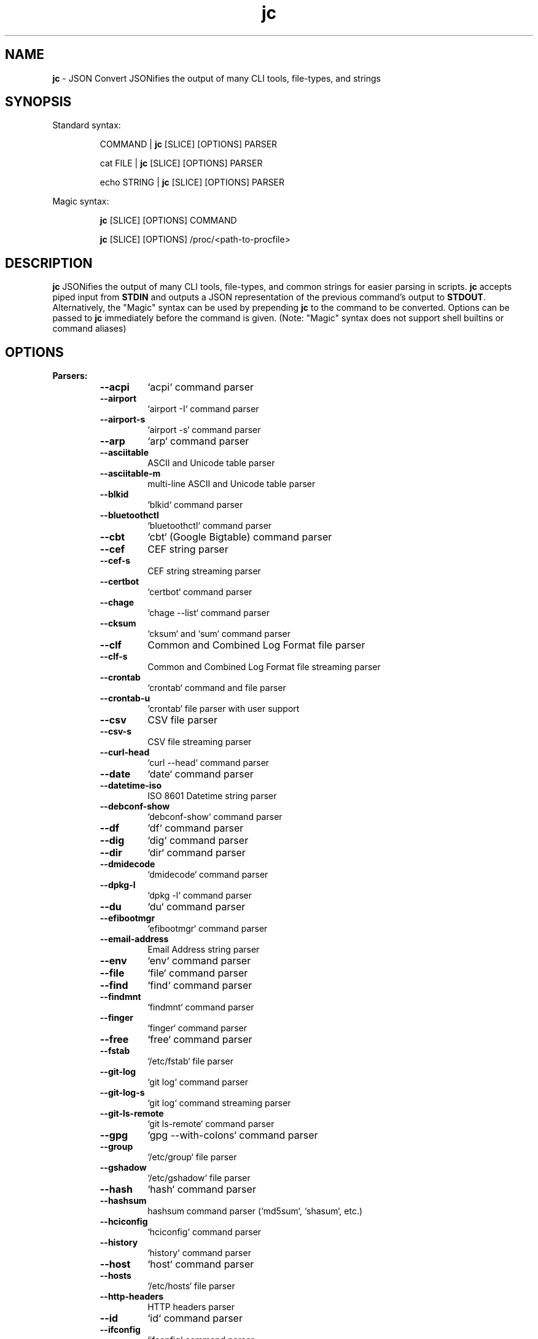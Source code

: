 .TH jc 1 2024-02-12 1.25.1 "JSON Convert"
.SH NAME
\fBjc\fP \- JSON Convert JSONifies the output of many CLI tools, file-types,
and strings
.SH SYNOPSIS

Standard syntax:

.RS
COMMAND | \fBjc\fP [SLICE] [OPTIONS] PARSER

cat FILE | \fBjc\fP [SLICE] [OPTIONS] PARSER

echo STRING | \fBjc\fP [SLICE] [OPTIONS] PARSER
.RE

Magic syntax:

.RS
\fBjc\fP [SLICE] [OPTIONS] COMMAND

\fBjc\fP [SLICE] [OPTIONS] /proc/<path-to-procfile>
.RE

.SH DESCRIPTION
\fBjc\fP JSONifies the output of many CLI tools, file-types, and common strings
for easier parsing in scripts. \fBjc\fP accepts piped input from \fBSTDIN\fP and
outputs a JSON representation of the previous command's output to \fBSTDOUT\fP.
Alternatively, the "Magic" syntax can be used by prepending \fBjc\fP to the
command to be converted. Options can be passed to \fBjc\fP immediately before
the command is given. (Note: "Magic" syntax does not support shell builtins or
command aliases)

.SH OPTIONS
.B
Parsers:
.RS


.TP
.B
\fB--acpi\fP
`acpi` command parser

.TP
.B
\fB--airport\fP
`airport -I` command parser

.TP
.B
\fB--airport-s\fP
`airport -s` command parser

.TP
.B
\fB--arp\fP
`arp` command parser

.TP
.B
\fB--asciitable\fP
ASCII and Unicode table parser

.TP
.B
\fB--asciitable-m\fP
multi-line ASCII and Unicode table parser

.TP
.B
\fB--blkid\fP
`blkid` command parser

.TP
.B
\fB--bluetoothctl\fP
`bluetoothctl` command parser

.TP
.B
\fB--cbt\fP
`cbt` (Google Bigtable) command parser

.TP
.B
\fB--cef\fP
CEF string parser

.TP
.B
\fB--cef-s\fP
CEF string streaming parser

.TP
.B
\fB--certbot\fP
`certbot` command parser

.TP
.B
\fB--chage\fP
`chage --list` command parser

.TP
.B
\fB--cksum\fP
`cksum` and `sum` command parser

.TP
.B
\fB--clf\fP
Common and Combined Log Format file parser

.TP
.B
\fB--clf-s\fP
Common and Combined Log Format file streaming parser

.TP
.B
\fB--crontab\fP
`crontab` command and file parser

.TP
.B
\fB--crontab-u\fP
`crontab` file parser with user support

.TP
.B
\fB--csv\fP
CSV file parser

.TP
.B
\fB--csv-s\fP
CSV file streaming parser

.TP
.B
\fB--curl-head\fP
`curl --head` command parser

.TP
.B
\fB--date\fP
`date` command parser

.TP
.B
\fB--datetime-iso\fP
ISO 8601 Datetime string parser

.TP
.B
\fB--debconf-show\fP
`debconf-show` command parser

.TP
.B
\fB--df\fP
`df` command parser

.TP
.B
\fB--dig\fP
`dig` command parser

.TP
.B
\fB--dir\fP
`dir` command parser

.TP
.B
\fB--dmidecode\fP
`dmidecode` command parser

.TP
.B
\fB--dpkg-l\fP
`dpkg -l` command parser

.TP
.B
\fB--du\fP
`du` command parser

.TP
.B
\fB--efibootmgr\fP
`efibootmgr` command parser

.TP
.B
\fB--email-address\fP
Email Address string parser

.TP
.B
\fB--env\fP
`env` command parser

.TP
.B
\fB--file\fP
`file` command parser

.TP
.B
\fB--find\fP
`find` command parser

.TP
.B
\fB--findmnt\fP
`findmnt` command parser

.TP
.B
\fB--finger\fP
`finger` command parser

.TP
.B
\fB--free\fP
`free` command parser

.TP
.B
\fB--fstab\fP
`/etc/fstab` file parser

.TP
.B
\fB--git-log\fP
`git log` command parser

.TP
.B
\fB--git-log-s\fP
`git log` command streaming parser

.TP
.B
\fB--git-ls-remote\fP
`git ls-remote` command parser

.TP
.B
\fB--gpg\fP
`gpg --with-colons` command parser

.TP
.B
\fB--group\fP
`/etc/group` file parser

.TP
.B
\fB--gshadow\fP
`/etc/gshadow` file parser

.TP
.B
\fB--hash\fP
`hash` command parser

.TP
.B
\fB--hashsum\fP
hashsum command parser (`md5sum`, `shasum`, etc.)

.TP
.B
\fB--hciconfig\fP
`hciconfig` command parser

.TP
.B
\fB--history\fP
`history` command parser

.TP
.B
\fB--host\fP
`host` command parser

.TP
.B
\fB--hosts\fP
`/etc/hosts` file parser

.TP
.B
\fB--http-headers\fP
HTTP headers parser

.TP
.B
\fB--id\fP
`id` command parser

.TP
.B
\fB--ifconfig\fP
`ifconfig` command parser

.TP
.B
\fB--ini\fP
INI file parser

.TP
.B
\fB--ini-dup\fP
INI with duplicate key file parser

.TP
.B
\fB--iostat\fP
`iostat` command parser

.TP
.B
\fB--iostat-s\fP
`iostat` command streaming parser

.TP
.B
\fB--ip-address\fP
IPv4 and IPv6 Address string parser

.TP
.B
\fB--iptables\fP
`iptables` command parser

.TP
.B
\fB--ip-route\fP
`ip route` command parser

.TP
.B
\fB--iw-scan\fP
`iw dev [device] scan` command parser

.TP
.B
\fB--iwconfig\fP
`iwconfig` command parser

.TP
.B
\fB--jar-manifest\fP
Java MANIFEST.MF file parser

.TP
.B
\fB--jobs\fP
`jobs` command parser

.TP
.B
\fB--jwt\fP
JWT string parser

.TP
.B
\fB--kv\fP
Key/Value file and string parser

.TP
.B
\fB--kv-dup\fP
Key/Value with duplicate key file and string parser

.TP
.B
\fB--last\fP
`last` and `lastb` command parser

.TP
.B
\fB--ls\fP
`ls` command parser

.TP
.B
\fB--ls-s\fP
`ls` command streaming parser

.TP
.B
\fB--lsattr\fP
`lsattr` command parser

.TP
.B
\fB--lsb-release\fP
`lsb_release` command parser

.TP
.B
\fB--lsblk\fP
`lsblk` command parser

.TP
.B
\fB--lsmod\fP
`lsmod` command parser

.TP
.B
\fB--lsof\fP
`lsof` command parser

.TP
.B
\fB--lspci\fP
`lspci -mmv` command parser

.TP
.B
\fB--lsusb\fP
`lsusb` command parser

.TP
.B
\fB--m3u\fP
M3U and M3U8 file parser

.TP
.B
\fB--mdadm\fP
`mdadm` command parser

.TP
.B
\fB--mount\fP
`mount` command parser

.TP
.B
\fB--mpstat\fP
`mpstat` command parser

.TP
.B
\fB--mpstat-s\fP
`mpstat` command streaming parser

.TP
.B
\fB--netstat\fP
`netstat` command parser

.TP
.B
\fB--nmcli\fP
`nmcli` command parser

.TP
.B
\fB--nsd-control\fP
`nsd-control` command parser

.TP
.B
\fB--ntpq\fP
`ntpq -p` command parser

.TP
.B
\fB--openvpn\fP
openvpn-status.log file parser

.TP
.B
\fB--os-prober\fP
`os-prober` command parser

.TP
.B
\fB--os-release\fP
`/etc/os-release` file parser

.TP
.B
\fB--passwd\fP
`/etc/passwd` file parser

.TP
.B
\fB--path\fP
POSIX path string parser

.TP
.B
\fB--path-list\fP
POSIX path list string parser

.TP
.B
\fB--pci-ids\fP
`pci.ids` file parser

.TP
.B
\fB--pgpass\fP
PostgreSQL password file parser

.TP
.B
\fB--pidstat\fP
`pidstat -H` command parser

.TP
.B
\fB--pidstat-s\fP
`pidstat -H` command streaming parser

.TP
.B
\fB--ping\fP
`ping` and `ping6` command parser

.TP
.B
\fB--ping-s\fP
`ping` and `ping6` command streaming parser

.TP
.B
\fB--pip-list\fP
`pip list` command parser

.TP
.B
\fB--pip-show\fP
`pip show` command parser

.TP
.B
\fB--pkg-index-apk\fP
Alpine Linux Package Index file parser

.TP
.B
\fB--pkg-index-deb\fP
Debian Package Index file parser

.TP
.B
\fB--plist\fP
PLIST file parser

.TP
.B
\fB--postconf\fP
`postconf -M` command parser

.TP
.B
\fB--proc\fP
`/proc/` file parser

.TP
.B
\fB--proc-buddyinfo\fP
`/proc/buddyinfo` file parser

.TP
.B
\fB--proc-cmdline\fP
`/proc/cmdline` file parser

.TP
.B
\fB--proc-consoles\fP
`/proc/consoles` file parser

.TP
.B
\fB--proc-cpuinfo\fP
`/proc/cpuinfo` file parser

.TP
.B
\fB--proc-crypto\fP
`/proc/crypto` file parser

.TP
.B
\fB--proc-devices\fP
`/proc/devices` file parser

.TP
.B
\fB--proc-diskstats\fP
`/proc/diskstats` file parser

.TP
.B
\fB--proc-filesystems\fP
`/proc/filesystems` file parser

.TP
.B
\fB--proc-interrupts\fP
`/proc/interrupts` file parser

.TP
.B
\fB--proc-iomem\fP
`/proc/iomem` file parser

.TP
.B
\fB--proc-ioports\fP
`/proc/ioports` file parser

.TP
.B
\fB--proc-loadavg\fP
`/proc/loadavg` file parser

.TP
.B
\fB--proc-locks\fP
`/proc/locks` file parser

.TP
.B
\fB--proc-meminfo\fP
`/proc/meminfo` file parser

.TP
.B
\fB--proc-modules\fP
`/proc/modules` file parser

.TP
.B
\fB--proc-mtrr\fP
`/proc/mtrr` file parser

.TP
.B
\fB--proc-pagetypeinfo\fP
`/proc/pagetypeinfo` file parser

.TP
.B
\fB--proc-partitions\fP
`/proc/partitions` file parser

.TP
.B
\fB--proc-slabinfo\fP
`/proc/slabinfo` file parser

.TP
.B
\fB--proc-softirqs\fP
`/proc/softirqs` file parser

.TP
.B
\fB--proc-stat\fP
`/proc/stat` file parser

.TP
.B
\fB--proc-swaps\fP
`/proc/swaps` file parser

.TP
.B
\fB--proc-uptime\fP
`/proc/uptime` file parser

.TP
.B
\fB--proc-version\fP
`/proc/version` file parser

.TP
.B
\fB--proc-vmallocinfo\fP
`/proc/vmallocinfo` file parser

.TP
.B
\fB--proc-vmstat\fP
`/proc/vmstat` file parser

.TP
.B
\fB--proc-zoneinfo\fP
`/proc/zoneinfo` file parser

.TP
.B
\fB--proc-driver-rtc\fP
`/proc/driver/rtc` file parser

.TP
.B
\fB--proc-net-arp\fP
`/proc/net/arp` file parser

.TP
.B
\fB--proc-net-dev\fP
`/proc/net/dev` file parser

.TP
.B
\fB--proc-net-dev-mcast\fP
`/proc/net/dev_mcast` file parser

.TP
.B
\fB--proc-net-if-inet6\fP
`/proc/net/if_inet6` file parser

.TP
.B
\fB--proc-net-igmp\fP
`/proc/net/igmp` file parser

.TP
.B
\fB--proc-net-igmp6\fP
`/proc/net/igmp6` file parser

.TP
.B
\fB--proc-net-ipv6-route\fP
`/proc/net/ipv6_route` file parser

.TP
.B
\fB--proc-net-netlink\fP
`/proc/net/netlink` file parser

.TP
.B
\fB--proc-net-netstat\fP
`/proc/net/netstat` file parser

.TP
.B
\fB--proc-net-packet\fP
`/proc/net/packet` file parser

.TP
.B
\fB--proc-net-protocols\fP
`/proc/net/protocols` file parser

.TP
.B
\fB--proc-net-route\fP
`/proc/net/route` file parser

.TP
.B
\fB--proc-net-tcp\fP
`/proc/net/tcp` and `/proc/net/tcp6` file parser

.TP
.B
\fB--proc-net-unix\fP
`/proc/net/unix` file parser

.TP
.B
\fB--proc-pid-fdinfo\fP
`/proc/<pid>/fdinfo/<fd>` file parser

.TP
.B
\fB--proc-pid-io\fP
`/proc/<pid>/io` file parser

.TP
.B
\fB--proc-pid-maps\fP
`/proc/<pid>/maps` file parser

.TP
.B
\fB--proc-pid-mountinfo\fP
`/proc/<pid>/mountinfo` file parser

.TP
.B
\fB--proc-pid-numa-maps\fP
`/proc/<pid>/numa_maps` file parser

.TP
.B
\fB--proc-pid-smaps\fP
`/proc/<pid>/smaps` file parser

.TP
.B
\fB--proc-pid-stat\fP
`/proc/<pid>/stat` file parser

.TP
.B
\fB--proc-pid-statm\fP
`/proc/<pid>/statm` file parser

.TP
.B
\fB--proc-pid-status\fP
`/proc/<pid>/status` file parser

.TP
.B
\fB--ps\fP
`ps` command parser

.TP
.B
\fB--resolve-conf\fP
`/etc/resolve.conf` file parser

.TP
.B
\fB--route\fP
`route` command parser

.TP
.B
\fB--rpm-qi\fP
`rpm -qi` command parser

.TP
.B
\fB--rsync\fP
`rsync` command parser

.TP
.B
\fB--rsync-s\fP
`rsync` command streaming parser

.TP
.B
\fB--semver\fP
Semantic Version string parser

.TP
.B
\fB--sfdisk\fP
`sfdisk` command parser

.TP
.B
\fB--shadow\fP
`/etc/shadow` file parser

.TP
.B
\fB--srt\fP
SRT file parser

.TP
.B
\fB--ss\fP
`ss` command parser

.TP
.B
\fB--ssh-conf\fP
`ssh` config file and `ssh -G` command parser

.TP
.B
\fB--sshd-conf\fP
`sshd` config file and `sshd -T` command parser

.TP
.B
\fB--stat\fP
`stat` command parser

.TP
.B
\fB--stat-s\fP
`stat` command streaming parser

.TP
.B
\fB--swapon\fP
`swapon` command parser

.TP
.B
\fB--sysctl\fP
`sysctl` command parser

.TP
.B
\fB--syslog\fP
Syslog RFC 5424 string parser

.TP
.B
\fB--syslog-s\fP
Syslog RFC 5424 string streaming parser

.TP
.B
\fB--syslog-bsd\fP
Syslog RFC 3164 string parser

.TP
.B
\fB--syslog-bsd-s\fP
Syslog RFC 3164 string streaming parser

.TP
.B
\fB--systemctl\fP
`systemctl` command parser

.TP
.B
\fB--systemctl-lj\fP
`systemctl list-jobs` command parser

.TP
.B
\fB--systemctl-ls\fP
`systemctl list-sockets` command parser

.TP
.B
\fB--systemctl-luf\fP
`systemctl list-unit-files` command parser

.TP
.B
\fB--systeminfo\fP
`systeminfo` command parser

.TP
.B
\fB--time\fP
`/usr/bin/time` command parser

.TP
.B
\fB--timedatectl\fP
`timedatectl status` command parser

.TP
.B
\fB--timestamp\fP
Unix Epoch Timestamp string parser

.TP
.B
\fB--toml\fP
TOML file parser

.TP
.B
\fB--top\fP
`top -b` command parser

.TP
.B
\fB--top-s\fP
`top -b` command streaming parser

.TP
.B
\fB--tracepath\fP
`tracepath` and `tracepath6` command parser

.TP
.B
\fB--traceroute\fP
`traceroute` and `traceroute6` command parser

.TP
.B
\fB--tune2fs\fP
`tune2fs -l` command parser

.TP
.B
\fB--udevadm\fP
`udevadm info` command parser

.TP
.B
\fB--ufw\fP
`ufw status` command parser

.TP
.B
\fB--ufw-appinfo\fP
`ufw app info [application]` command parser

.TP
.B
\fB--uname\fP
`uname -a` command parser

.TP
.B
\fB--update-alt-gs\fP
`update-alternatives --get-selections` command parser

.TP
.B
\fB--update-alt-q\fP
`update-alternatives --query` command parser

.TP
.B
\fB--upower\fP
`upower` command parser

.TP
.B
\fB--uptime\fP
`uptime` command parser

.TP
.B
\fB--url\fP
URL string parser

.TP
.B
\fB--ver\fP
Version string parser

.TP
.B
\fB--veracrypt\fP
`veracrypt` command parser

.TP
.B
\fB--vmstat\fP
`vmstat` command parser

.TP
.B
\fB--vmstat-s\fP
`vmstat` command streaming parser

.TP
.B
\fB--w\fP
`w` command parser

.TP
.B
\fB--wc\fP
`wc` command parser

.TP
.B
\fB--who\fP
`who` command parser

.TP
.B
\fB--x509-cert\fP
X.509 PEM and DER certificate file parser

.TP
.B
\fB--x509-csr\fP
X.509 PEM and DER certificate request file parser

.TP
.B
\fB--xml\fP
XML file parser

.TP
.B
\fB--xrandr\fP
`xrandr` command parser

.TP
.B
\fB--yaml\fP
YAML file parser

.TP
.B
\fB--zipinfo\fP
`zipinfo` command parser

.TP
.B
\fB--zpool-iostat\fP
`zpool iostat` command parser

.TP
.B
\fB--zpool-status\fP
`zpool status` command parser


.RE
.PP
.B
Options:
.RS

.TP
.B
\fB-a\fP, \fB--about\fP
About \fBjc\fP (JSON or YAML output)
.TP
.B
\fB-C\fP, \fB--force-color\fP
Force color output even when using pipes (overrides \fB-m\fP and the
\fBNO_COLOR\fP env variable)
.TP
.B
\fB-d\fP, \fB--debug\fP
Debug - show traceback (use \fB-dd\fP for verbose traceback)
.TP
.B
\fB-h\fP, \fB--help\fP
Help (\fB--help --parser_name\fP for parser documentation). Use twice to show
hidden parsers (e.g. \fB-hh\fP). Use thrice to show parser categories (e.g. \fB-hhh\fP).
.TP
.B
\fB-m\fP, \fB--monochrome\fP
Monochrome output
.TP
.B
\fB-M\fP, \fB--meta-out\fP
Add metadata to output including timestamp, parser name, magic command, magic
command exit code, etc.
.TP
.B
\fB-p\fP, \fB--pretty\fP
Pretty print output
.TP
.B
\fB-q\fP, \fB--quiet\fP
Quiet mode. Suppresses parser warning messages (use -qq to ignore streaming
parser errors)
.TP
.B
\fB-r\fP, \fB--raw\fP
Raw output. Provides more literal output, typically with string values and no
additional semantic processing
.TP
.B
\fB-s\fP, \fB--slurp\fP
Slurp multiple lines into an array. (use \fB-hhh\fP` to find compatible parsers)
.TP
.B
\fB-u\fP, \fB--unbuffer\fP
Unbuffer output (useful for slow streaming data with streaming parsers)
.TP
.B
\fB-v\fP, \fB--version\fP
Version information
.TP
.B
\fB-y\fP, \fB--yaml-out\fP
YAML output
.TP
.B
\fB-B\fP, \fB--bash-comp\fP
Generate Bash shell completion script
.TP
.B
\fB-Z\fP, \fB--zsh-comp\fP
Generate Zsh shell completion script

.RE
.PP
.B
Slice:
.RS
Line slicing is supported using the \fBSTART:STOP\fP syntax similar to Python
slicing. This allows you to skip lines at the beginning and/or end of the
\fBSTDIN\fP input you would like \fBjc\fP to convert.

\fBSTART\fP and \fBSTOP\fP can be positive or negative integers or blank and
allow you to specify how many lines to skip and how many lines to process.
Positive and blank slices are the most memory efficient. Any negative
integers in the slice will use more memory.

For example, to skip the first and last line of the following text, you
could express the slice in a couple ways:

.RS
.nf
$ cat table.txt
      ### We want to skip this header ###
          col1       col2
          foo        1
          bar        2
      ### We want to skip this footer ###
$ cat table.txt | jc 1:-1 --asciitable
[{"col1":"foo","col2":"1"},{"col1":"bar","col2":"2"}]
$ cat table.txt | jc 1:4 --asciitable
[{"col1":"foo","col2":"1"},{"col1":"bar","col2":"2"}]
.fi
.RE

In this example \fB1:-1\fP and \fB1:4\fP line slices provide the same output.

When using positive integers the index location of \fBSTOP\fP is non-inclusive.
Positive slices count from the first line of the input toward the end
starting at \fB0\fP as the first line. Negative slices count from the last line
toward the beginning starting at \fB-1\fP as the last line. This is also the way
Python's slicing feature works.

Here is a breakdown of line slice options:

.TP
.B
\fBSTART:STOP\fP
lines \fBSTART\fP through \fBSTOP - 1\fP
.TP
.B
\fBSTART:\fP
lines \fBSTART\fP through the rest of the output
.TP
.B
\fB:STOP\fP
lines from the beginning through \fBSTOP - 1\fP
.TP
.B
\fB-START:STOP\fP
\fBSTART\fP lines from the end through \fBSTOP - 1\fP
.TP
.B
\fBSTART:-STOP\fP
lines \fBSTART\fP through \fBSTOP\fP lines from the end
.TP
.B
\fB-START:-STOP\fP
\fBSTART\fP lines from the end through \fBSTOP\fP lines from the end
.TP
.B
\fB-START:\fP
\fBSTART\fP lines from the end through the rest of the output
.TP
.B
\fB:-STOP\fP
lines from the beginning through \fBSTOP\fP lines from the end
.TP
.B
\fB:\fP
all lines

.SH SlURP
Some parsers support multi-item input and can output an array of results in a
single pass. Slurping works for string parsers that accept a single line of
input. (e.g. \fBurl\fP and \fBip-address\fP) To see a list of parsers that support
the \fB--slurp\fP option, use \fBjc -hhh\fP.

For example, you can send a file with multiple IP addresses (one per line) to
\fBjc\fP with the \fB--slurp\fP option and an array of results will output:

.RS
.nf
$ cat ip-addresses.txt | jc --slurp --ip-address
[<multiple output objects>]
.fi
.RE

The magic syntax for \fB/proc\fP files automatically supports slurping of multiple
files (no need to use the \fB--slurp\fP option). For example, you can convert many
PID files at once:

.RS
.nf
$ jc /proc/*/status
[<multiple output objects>]
.fi
.RE

When the \fB/proc\fP magic syntax is used and multiple files are selected, an
additional \fB_file\fP field is inserted in the output so it is easier to tell what
file each output object refers to.

Finally, the \fB--meta-out\fP option can be used in conjunction with slurped output.
In this case, the slurped output is wrapped in an object with the following
structure:

.RS
.nf
{
  "result": [<multiple output objects>],
  "_jc_meta": {
    "parser": "url",
    "timestamp": 1706235558.654576,
    "slice_start": null,
    "slice_end": null,
    "input_list": [
      "http://www.google.com",
      "https://www.apple.com",
      "https://www.microsoft.com"
    ]
  }
}
.fi
.RE

With \fB--meta-out\fP, \fBinput_list\fP contains a list of inputs (actual input strings
or \fB/proc\fP filenames) so you can identify which output object relates to each
input string or \fB/proc\fP filename.

.SH EXIT CODES
Any fatal errors within \fBjc\fP will generate an exit code of \fB100\fP,
otherwise the exit code will be \fB0\fP.

When using the "magic" syntax (e.g. \fBjc ifconfig eth0\fP), \fBjc\fP will store
the exit code of the program being parsed and add it to the \fBjc\fP exit code.
This way it is easier to determine if an error was from the parsed program or
\fBjc\fP.

Consider the following examples using \fBifconfig\fP:

.RS
ifconfig exit code = \fB0\fP, jc exit code = \fB0\fP, combined exit code = \fB0\fP (no errors)

ifconfig exit code = \fB1\fP, jc exit code = \fB0\fP, combined exit code = \fB1\fP (error in ifconfig)

ifconfig exit code = \fB0\fP, jc exit code = \fB100\fP, combined exit code = \fB100\fP (error in jc)

ifconfig exit code = \fB1\fP, jc exit code = \fB100\fP, combined exit code = \fB101\fP (error in both ifconfig and jc)
.RE

When using the "magic" syntax you can also retrieve the exit code of the called
program by using the \fB--meta-out\fP or \fB-M\fP option. This will append a
\fB_jc_meta\fP object to the output that will include the magic command
information, including the exit code.

Here is an example with \fBping\fP:
.RS
.nf
$ jc --meta-out -p ping -c2 192.168.1.252
{
  "destination_ip": "192.168.1.252",
  "data_bytes": 56,
  "pattern": null,
  "destination": "192.168.1.252",
  "packets_transmitted": 2,
  "packets_received": 0,
  "packet_loss_percent": 100.0,
  "duplicates": 0,
  "responses": [
    {
      "type": "timeout",
      "icmp_seq": 0,
      "duplicate": false
    }
  ],
  "_jc_meta": {
    "parser": "ping",
    "timestamp": 1661357115.27949,
    "magic_command": [
      "ping",
      "-c2",
      "192.168.1.252"
    ],
    "magic_command_exit": 2
  }
}
$ echo $?
2
.fi
.RE

.SH ENVIRONMENT

\fBCustom Colors\fP

You can specify custom colors via the \fBJC_COLORS\fP environment variable. The
\fBJC_COLORS\fP environment variable takes four comma separated string values in
the following format:

JC_COLORS=<keyname_color>,<keyword_color>,<number_color>,<string_color>

Where colors are: \fBblack\fP, \fBred\fP, \fBgreen\fP, \fByellow\fP, \fBblue\fP,
\fBmagenta\fP, \fBcyan\fP, \fBgray\fP, \fBbrightblack\fP, \fBbrightred\fP,
\fBbrightgreen\fP, \fBbrightyellow\fP, \fBbrightblue\fP, \fBbrightmagenta\fP,
\fBbrightcyan\fP, \fBwhite\fP, or \fBdefault\fP

For example, to set to the default colors:

.RS
JC_COLORS=blue,brightblack,magenta,green

or

JC_COLORS=default,default,default,default
.RE

\fBDisable Color Output\fP

You can set the \fBNO_COLOR\fP environment variable to any value to disable
color output in \fBjc\fP. Note that using the \fB-C\fP option to force color
output will override both the \fBNO_COLOR\fP environment variable and the
\fB-m\fP option.

.SH STREAMING PARSERS
Most parsers load all of the data from \fBSTDIN\fP, parse it, then output the
entire JSON document serially. There are some streaming parsers (e.g.
\fBls-s\fP, \fBping-s\fP, etc.) that immediately start processing and outputting
the data line-by-line as JSON Lines (aka NDJSON) while it is being received from
\fBSTDIN\fP. This can significantly reduce the amount of memory required to
parse large amounts of command output (e.g. \fBls -lR /\fP) and can sometimes
process the data more quickly. Streaming parsers have slightly different
behavior than standard parsers as outlined below.

.RS
Note: Streaming parsers cannot be used with the "magic" syntax
.RE

\fBIgnoring Errors\fP

You may want to ignore parsing errors when using streaming parsers since these
may be used in long-lived processing pipelines and errors can break the pipe. To
ignore parsing errors, use the \fB-qq\fP cli option. This will add a
\fB_jc_meta\fP object to the JSON output with a \fBsuccess\fP attribute. If
\fBsuccess\fP is \fBtrue\fP, then there were no issues parsing the line. If
\fBsuccess\fP is \fBfalse\fP, then a parsing issue was found and \fBerror\fP and
\fBline\fP fields will be added to include a short error description and the
contents of the unparsable line, respectively:

.RS
Successfully parsed line with \fB-qq\fP option:
.RS
.nf
{
  "command_data": "data",
  "_jc_meta": {
    "success": true
  }
}
.fi
.RE

Unsuccessfully parsed line with \fB-qq\fP option:
.RS
.nf
{
  "_jc_meta": {
    "success": false,
    "error": "error message",
    "line": "original line data"
  }
}
.fi
.RE

.RE
\fBUnbuffering Output\fP

Most operating systems will buffer output that is being piped from process to
process. The buffer is usually around 4KB. When viewing the output in the
terminal the OS buffer is not engaged so output is immediately displayed on the
screen. When piping multiple processes together, though, it may seem as if the
output is hanging when the input data is very slow (e.g. \fBping\fP):

.RS
.nf
$ ping 1.1.1.1 | jc \fB--ping-s\fP | jq
<slow output>
.fi
.RE

This is because the OS engages the 4KB buffer between \fBjc\fP and \fBjq\fP in
this example. To display the data on the terminal in realtime, you can disable
the buffer with the \fB-u\fP (unbuffer) cli option:

.RS
.nf
$ ping 1.1.1.1 | jc \fB--ping-s\fP \fB-u\fP | jq
{"type":"reply","pattern":null,"timestamp":null,"bytes":"64",...}
{"type":"reply","pattern":null,"timestamp":null,"bytes":"64",...}
etc...
.fi

Note: Unbuffered output can be slower for large data streams.
.RE

.SH PARSER PLUGINS
Parser plugins may be placed in a \fBjc/jcparsers\fP folder in your
local "App data directory":

.RS
.nf
- Linux/unix: \fB$HOME/.local/share/jc/jcparsers\fP
- macOS: \fB$HOME/Library/Application Support/jc/jcparsers\fP
- Windows: \fB$LOCALAPPDATA\\jc\\jc\\jcparsers\fP
.fi
.RE

Parser plugins are standard python module files. Use the
\fBjc/parsers/foo.py\fP or \fBjc/parsers/foo_s.py\fP (streaming) parser as a
template and simply place a \fB.py\fP file in the \fBjcparsers\fP subfolder.
Any dependencies can be placed in the \fBjc\fP folder above \fBjcparsers\fP
and can be imported in the parser code.

Parser plugin filenames must be valid python module names and therefore must
start with a letter and consist entirely of alphanumerics and underscores. Local
plugins may override default parsers.

Note: The application data directory follows the \fBXDG Base Directory
Specification\fP

.SH CAVEATS
\fBLocale\fP

For best results set the locale environment variables to \fBC\fP or
\fBen_US.UTF-8\fP by modifying the \fBLC_ALL\fP variable:

.RS
$ LC_ALL=C date | jc \fB--date\fP
.RE

You can also set the locale variables individually:

.RS
$ export LANG=C

$ export LC_NUMERIC=C
.RE

On some older systems UTF-8 output will be downgraded to ASCII with \fB\\u\fP
escape sequences if the \fBC\fP locale does not support UTF-8 encoding.

\fBTimezones\fP

Some parsers have calculated epoch timestamp fields added to the output. Unless
a timestamp field name has a \fB_utc\fP suffix it is considered naive. (i.e.
based on the local timezone of the system the \fBjc\fP parser was run on).

If a UTC timezone can be detected in the text of the command output, the
timestamp will be timezone aware and have a \fB_utc\fP suffix on the key name.
(e.g. \fBepoch_utc\fP) No other timezones are supported for aware timestamps.

.SH EXAMPLES
Standard Syntax:
.RS
$ dig www.google.com | jc \fB-p\fP \fB--dig\fP

$ cat /proc/meminfo | jc \fB--pretty\fP \fB--proc\fP
.RE

Magic Syntax:
.RS
$ jc \fB--pretty\fP dig www.google.com

$ jc \fB--pretty\fP /proc/meminfo
.RE

Line Slicing:
.RS
$ cat file.csv | jc \fB:101\fP \fB--csv\fP    # parse first 100 lines
.RE

For parser documentation:
.RS
$ jc \fB--help\fP \fB--dig\fP
.RE

More Help:
.RS
$ jc \fB-hh\fP          # show hidden parsers

$ jc \fB-hhh\fP         # list parsers by category tags
.RE

.SH AUTHOR
Kelly Brazil (kellyjonbrazil@gmail.com)

https://github.com/kellyjonbrazil/jc

.SH COPYRIGHT
Copyright (c) 2019-2024 Kelly Brazil

License:  MIT License